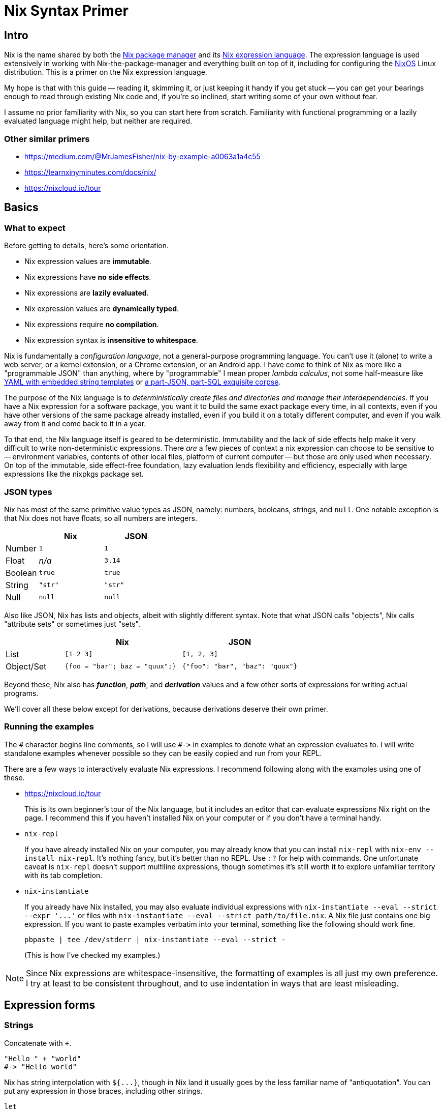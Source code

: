 Nix Syntax Primer
=================

== Intro

Nix is the name shared by both the https://nixos.org/nix/manual[Nix package manager] and its https://nixos.org/nix/manual#ch-expression-language[Nix expression language]. The expression language is used extensively in working with Nix-the-package-manager and everything built on top of it, including for configuring the https://nixos.org/nixos/manual[NixOS] Linux distribution. This is a primer on the Nix expression language.

My hope is that with this guide -- reading it, skimming it, or just keeping it handy if you get stuck -- you can get your bearings enough to read through existing Nix code and, if you're so inclined, start writing some of your own without fear.

I assume no prior familiarity with Nix, so you can start here from scratch. Familiarity with functional programming or a lazily evaluated language might help, but neither are required.

=== Other similar primers

- https://medium.com/@MrJamesFisher/nix-by-example-a0063a1a4c55
- https://learnxinyminutes.com/docs/nix/
- https://nixcloud.io/tour

== Basics

=== What to expect

Before getting to details, here's some orientation.

- Nix expression values are **immutable**.
- Nix expressions have **no side effects**.
- Nix expressions are **lazily evaluated**.
- Nix expression values are **dynamically typed**.
- Nix expressions require **no compilation**.
- Nix expression syntax is **insensitive to whitespace**.

Nix is fundamentally a _configuration language_, not a general-purpose programming language. You can't use it (alone) to write a web server, or a kernel extension, or a Chrome extension, or an Android app. I have come to think of Nix as more like a "programmable JSON" than anything, where by "programmable" I mean proper _lambda calculus_, not some half-measure like http://docs.ansible.com/ansible/[YAML with embedded string templates] or https://docs.mongodb.com/manual/meta/aggregation-quick-reference/[a part-JSON, part-SQL exquisite corpse].

The purpose of the Nix language is to _deterministically create files and directories and manage their interdependencies_. If you have a Nix expression for a software package, you want it to build the same exact package every time, in all contexts, even if you have other versions of the same package already installed, even if you build it on a totally different computer, and even if you walk away from it and come back to it in a year.

To that end, the Nix language itself is geared to be deterministic. Immutability and the lack of side effects help make it very difficult to write non-deterministic expressions. There _are_ a few pieces of context a nix expression can choose to be sensitive to -- environment variables, contents of other local files, platform of current computer -- but those are only used when necessary. On top of the immutable, side effect-free foundation, lazy evaluation lends flexibility and efficiency, especially with large expressions like the nixpkgs package set.

=== JSON types

Nix has most of the same primitive value types as JSON, namely: numbers, booleans, strings, and `null`. One notable exception is that Nix does not have floats, so all numbers are integers.

[options="header",cols="1,2,2"]
|====
|        |Nix     |JSON
|Number  |`1`     |`1`
|Float   |_n/a_   |`3.14`
|Boolean |`true`  |`true`
|String  |`"str"` |`"str"`
|Null    |`null`  |`null`
|====

Also like JSON, Nix has lists and objects, albeit with slightly different syntax. Note that what JSON calls "objects", Nix calls "attribute sets" or sometimes just "sets".

[options="header",cols="1,2,2"]
|====
|           |Nix                            |JSON
|List       |`[1 2 3]`                      |`[1, 2, 3]`
|Object/Set |`{foo = "bar"; baz = "quux";}` |`{"foo": "bar", "baz": "quux"}`
|====

Beyond these, Nix also has _**function**_, _**path**_, and _**derivation**_ values and a few other sorts of expressions for writing actual programs.

We'll cover all these below except for derivations, because derivations deserve their own primer.

=== Running the examples

The `#` character begins line comments, so I will use `#->` in examples to denote what an expression evaluates to. I will write standalone examples whenever possible so they can be easily copied and run from your REPL.

There are a few ways to interactively evaluate Nix expressions. I recommend following along with the examples using one of these.

- https://nixcloud.io/tour
+
This is its own beginner's tour of the Nix language, but it includes an editor that can evaluate expressions Nix right on the page. I recommend this if you haven't installed Nix on your computer or if you don't have a terminal handy.

- `nix-repl`
+
If you have already installed Nix on your computer, you may already know that you can install `nix-repl` with `nix-env --install nix-repl`. It's nothing fancy, but it's better than no REPL. Use `:?` for help with commands. One unfortunate caveat is `nix-repl` doesn't support multiline expressions, though sometimes it's still worth it to explore unfamiliar territory with its tab completion.

- `nix-instantiate`
+
If you already have Nix installed, you may also evaluate individual expressions with `nix-instantiate --eval --strict --expr '...'` or files with `nix-instantiate --eval --strict path/to/file.nix`. A Nix file just contains one big expression. If you want to paste examples verbatim into your terminal, something like  the following should work fine.
+
[source,sh]
pbpaste | tee /dev/stderr | nix-instantiate --eval --strict -
+
(This is how I've checked my examples.)

NOTE: Since Nix expressions are whitespace-insensitive, the formatting of examples is all just my own preference. I try at least to be consistent throughout, and to use indentation in ways that are least misleading.

== Expression forms

=== Strings

Concatenate with `+`.

[source,nix]
"Hello " + "world"
#-> "Hello world"

Nix has string interpolation with `${...}`, though in Nix land it usually goes by the less familiar name of "antiquotation". You can put any expression in those braces, including other strings.

[source,nix]
let
  name = "world";
in
  "Hello ${name + "!"}"
#-> "Hello world!"

You can also write strings inside double single-quotes, `''like this''`. This form allows multiline strings, and it will intelligently strip indentation!

[source,nix]
let
  name = "world";
in
  ''
  # This can be any text!
  echo "Hello ${name}"
  ''
#-> "# This can be any text!\necho \"Hello world\"\n"

NOTE: Once you start using this, you'll wish every language had multiline strings that were so pleasant. I know I do!

It's common in the nixpkgs repo for bash code snippets and other config files to be written in strings this way.

=== Integers

Integers in Nix are as you might expect.

[source,nix]
2 * 4 - 8 / (5 - 1)
#-> 6

Integers are 64 or 32 bits, depending on your system.

[source,nix]
9223372036854775807 + 1
#-> -9223372036854775808

Because Nix has no floating point numbers, all division is integer division.

[source,nix]
5 / 3
#-> 1

Just don't write a division without spaces.

[source,nix]
2/1
#-> /Users/ryanartecona/blog/2/1

What? This happens because `/` without surrounding spaces gets interpreted as a path separator. `2/1` gets interpreted as a relative path instead of arithmetic, and that path gets expanded to an absolute path automatically. More about <<_paths,Paths>> below.


=== Booleans

The boolean operators include the usual suspects.

[options="header",cols="1,2"]
|====
| Operation | Expression
| Conjunction a|
[source,nix]
true && false
#-> false

| Disjunction a|
[source,nix]
----
true \|\| false
#-> true
----

| Negation a|
[source,nix]
!false
#-> true

| Implication a|
[source,nix]
true -> false
#-> false
|====

The one boolean operator you may be less familiar with is `->` for implication.

You can read `p -> q` as "_p_ implies _q_". This means if _p_ is true, then _q_ must be true. It's logically equivalent to `!p || q`, if that helps.

The `->` operator is usually only used to assert mutually consistent configuration options. Imagine you write a package which allows setting two feature flags, `includeGUI` and `useFancyGUITheme`. If it only makes sense for `useFancyGUITheme` to be true if `includeGUI` is _also_ true, then you might write `assert useFancyGUITheme -> includeGUI;` to ensure your package won't try to include a GUI theme without including the GUI.

All boolean operators in Nix expect proper boolean values. They won't coerce non-boolean values to booleans, so there's no notion of "truthy" or "falsy" values like in some languages.

[source,nix]
true && null
#-> error: value is null while a Boolean was expected, at (string):1:1

==== Conditionals

You can write a conditional expression with `if ... then ... else ...`.

[source,nix]
if true
  then "it was true"
  else "it was false"
#-> "it was true"

Just remember that this is an `if` _expression_, not an `if` _statement_. It evaluates to either the expression in the `then` branch or the expression in the `else` branch, but it's not "executed". Since there's also no mutability or side effects in the Nix language, there would be little point to an `if ... then ...` without an `else` branch, so you must always give both the `then` branch and the `else` branch.

There's no special syntax for chaining conditionals (no `elif` or `elsif`), but because they're just ordinary expressions, you can nest them however you like. You might also like to keep indentation to a minimum with a little clever formatting.

[source,nix]
let
  x = 1;
in
  if x < 0 then
    "negative"
  else if x > 0 then
    "positive"
  else
    "zero"
#-> "positive"

==== Equality

Test for equality with `==`.

[source,nix]
1 == 1
#-> true

You can test for equality with values of different type, and the test will just evaluate to `false`.

[source,nix]
true == "true"
#-> false

Two expressions are equal if they evaluate to the same value. Lists and attribute sets are equal if and only if all their elements are equal.

[source,nix]
----
[1 2] == [1 2]
#-> true
----

[source,nix]
{ x = "x"; } == { x = "x"; }
#-> true

Perhaps surprisingly, functions always test as unequal to all other functions, even themselves.

[source,nix]
let
  f = (x: x);
in
  f == f
#-> false

This also means testing two lists or attribute sets for equality, if _either one_ of them contains any functions, will _always_ return `false`, even if they are otherwise equal.

[source,nix]
{a = 1; f = (x: x);} == {a = 1; f = (x: x);}
#-> false

=== Lists

Lists in Nix are written in square brackets with just whitespace separating elements.

[source,nix]
----
[ 1 true null ]
#-> [ 1 true null ]
----

Concatenate lists with `++`.

[source,nix]
----
[ 1 2 ] ++ [ 3 4 ]
#-> [ 1 2 3 4 ]
----

There's no special syntax for indexing into a list. If you need to, you can use `builtins.elemAt`.

[source,nix]
builtins.elemAt [1 2 3] 1
#-> 2

NOTE: The `builtins` here is, well, an attribute set full of inbuilt functions. See <<_builtins,builtins>>.

=== Attribute sets

An attribute set is like JSON's "Object", Ruby's "Hash", Python's "dict", etc., but with an obscure name. It's a mapping from names to values.

[source,nix]
----
let
  x = { key = "value"; };
in
  x.key
#-> "value"
----

An attribute name must be a string, but it can be any string. If it doesn't happen to be a valid identifier (i.e. it includes spaces or special characters), you can write the name as a string literal with quotes. The value, of course, can be expression.

[source,nix]
let
  x = { "my key" = 1 + 2; };
in
  x."my key"
#-> 3

You can use string interpolation in attribute names, if you need to, both while defining and accessing.

[source,nix]
let
  name = "key";
  x = {
    "${name} 1" = "value #1";
    "key 2" = "value #2";
  };
in
  x."${name} 2"
#-> "value #2"

You can also merge the attributes of two sets into one with `//`. The right hand side wins if attribute names conflict, and the merge is shallow.

[source,nix]
let
  foo = { x = 1; z = { a = "a"; }; };
  bar = { y = 3; z = { b = "b"; }; };
in
  (foo // bar)
#-> { x = 1; y = 3; z = { b = "b"; }; }

==== Attribute membership

If you try to access a nonexistent attribute on a set, you get an error.

[source,nix]
{ x = 1; }.y
#-> error: attribute ‘y’ missing, at (string):1:1

You can use `?` to check if a set has a certain key before trying to access it.

[source,nix]
{ x = 1; } ? y
#-> false

==== Recursive sets

Usually, when you define a set, the attributes cannot refer to each other.

[source,nix]
{
  name = "hello-${version}";
  version = "1.0";
}
#-> error: undefined variable ‘version’ at (string):2:19

You can always get around this by using a `let` binding, but often it's more convenient to define a "recursive" set instead, which lets attributes refer to each other. You do this with the `rec` keyword.

[source,nix]
rec {
  name = "hello-${version}";
  version = "1.0";
}
#-> { name = "hello-1.0"; version = "1.0"; }

Once defined, a normal attribute set and a recursive attribute set behave exactly the same. Whether a set is recursive or not affects how you can write it, but it doesn't change how you can use it. It's just syntactic sugar.

In particular, it's _not_ the case that changing the value of one attribute in a recursive set will automatically change the value of other attributes that used it in their definition, even though it might look like it!

[source,nix]
let
  hello1 = rec {
    name = "hello-${version}";
    version = "1.0";
  };
  v2 = {
    version = "2.0";
  };
in
  (hello1 // v2)
#-> { name = "hello-1.0"; version = "2.0"; }

==== Inheriting

If you want to turn a bound name into an attribute in a set, you can use `inherit ...;`.

[source,nix]
let
  x = 1;
  y = 2;
  z = 3;
in
  {
    x = x;
    inherit y z;
  }
#-> { x = 1; y = 2; z = 3; }

NOTE: This is in a way the opposite of <<_literal_with_literal_expression,`with` expressions>>, which turn attributes of a set into bound names.

This feature is similar to "field punning" in some languages or "property value shorthand" in ES6, so it may feel familiar if you can see past the `inherit` keyword.

If want to cherry pick specific attributes in one set to include in another set, you may use an alternate form of `inherit`.

[source,nix]
let
  foo = {x = 1; y = 2;};
in
  { inherit (foo) x y; }
#-> { x = 1; y = 2; }

The parens around `(foo)` are necessary here, as they change the meaning of `inherit`! It's unfortunate syntax, but important to know.

==== Nested definitions

Sometimes when writing Nix code you have to work with deeply nested attribute sets, such as when writing a configuration file for a NixOS machine.

Nix provides a shorthand for defining nested attribute sets which can make them easier to read and write.

[source,nix]
{
  explicit = {
    a = 1;
    b = {
      c = 2;
    };
  };
  short.a = 1;
  short.b.c = 2;
}
#-> { explicit = { a = 1; b = { c = 2; }; }; short = { a = 1; b = { c = 2; }; }; }

Just know that you can't mix and match these styles in an ambiguous way. Each key, at any level, can use one or the other style but not both.

[source,nix]
{
  foo.a = 1;
  foo = {
    b = 2;
  };
}
#-> error: attribute ‘foo’ at (string):3:3 already defined at (string):2:3

=== Bindings and scopes

==== `let` binding

If you haven't already guessed, you can bind a name to a value with `let ... = ...; in ...`.

[source,nix]
----
let x = "value"; in {key = x;}
#-> { key = "value"; }
----

Note that these are constant bindings to immutable values. You can reuse a bound name in an inner scope ("shadowing" it), but you can't reassign it or otherwise change a value once it's assigned. These aren't what most languages call "variables".

You can bind multiple names in a single `let` expression.

[source,nix]
----
let
  x = 1;
  y = 2;
in
  x + y
#-> 3
----

`let` bindings are recursive, so names on the same level can refer to each other just like names in recursive sets.

[source,nix]
let
  name = "hello-${version}";
  version = "1.0";
in
  name
#-> "hello-1.0"

And, of course, a `let` binding is just another type of expression, so you can nest them.

[source,nix]
----
let
  first = (
    let
      second = "Hello";
    in
      second + " "
  );
in
  let
    third = "world";
  in
    first + third
#-> "Hello world"
----

==== `with` expression

A `with` expression brings all the attributes of a set into scope. It exists purely for convenience, as it's often much more pleasant than using fully qualified names or lots of `let` bindings instead.

[cols="1,2"]
|====
| qualified names a|
[source,nix]
----
let
  pkgs = import <nixpkgs> {};
in
  [pkgs.foo pkgs.bar pkgs.baz]
----

| local bindings a|
[source,nix]
----
let
  pkgs = import <nixpkgs> {};
  foo = pkgs.foo;
  bar = pkgs.bar;
  baz = pkgs.baz;
in
  [foo bar baz]
----

| `with` expression a|
[source,nix]
----
let
  pkgs = import <nixpkgs> {};
in
  with pkgs;
  [foo bar baz]
----

|====

NOTE: All 3 of these are different ways of writing the same thing.

The one big caveat with `with` expressions is that a name bound by `with` _cannot shadow_ a name that was already bound. Another way to think about this is that _explicit_ `let` bindings take precedence over _implicit_ `with` bindings, _even if_ the `with` comes after.

[source,nix]
----
let
  item = "we want this";
  suspiciousSet = {item = "we don't want this";};
in
  with suspiciousSet; item
#-> "we want this"
----

This lets you use `with` on a set for convenience without fear that it might clobber your local bindings and break your code.

=== Functions

Basic function syntax is quite terse: you have an argument on the left and a function body on the right separated only by a `:`. It's sometimes easy to miss if you're not looking for it.

Here is a function which simply adds `1` to its argument.

[source,nix]
----
x: x + 1
#-> <LAMBDA>
----

Nix calls functions "lambdas". There's no distinction, and I only use "function" to avoid negative connotations from some languages where lambdas are second class. More importantly, functions in Nix aren't strings in disguise like in _some_ silly languages, so if you try to print one, Nix just says `<LAMBDA>` (or sometimes `«lambda»`).

To apply a function to an argument, simply place the argument after the function.

[source,nix]
----
let
  add1 = (x: x + 1);
in
  add1 2
#-> 3
----

NOTE: The `add1 2` here could be called a "function call" or, equivalently, a "function application". Nix calls them "applications", so I will too. Just know that there's no difference.

Be careful to to use parentheses with function applications inside list literals, or else the function and arguments will become individual elements instead.

[source,nix]
let
  add1 = (x: x + 1);
in
  [
    1
    add1 2
    (add1 2)
  ]
#-> [ 1 <LAMBDA> 2 3 ]

==== Currying

All functions in Nix take exactly 1 argument (they're "unary"). Technically speaking, you can't define a function which takes more than 1 argument.

But this isn't a limitation! We can get something that looks and behaves like a multi-argument function by writing it in a curried style: you write a function which takes the first argument, and it returns _another_ function which takes the next argument, and when you have all your arguments in scope you can return the real result of the function.

[source,nix]
----
(x: (y: x + y))
----

You can drop those parentheses without changing how the expression is grouped, which makes curried functions easier to read and write.

[source,nix]
----
x: y: x + y
----

The `:` in a function definition is "right associative", so `x: y: x + y` means the same thing as `(x: (y: (x + y)))`.

To use a curried function, simply supply all the arguments.

[source,nix]
----
let
  add = (x: y: x + y);
in
  add 1 2
#-> 3
----

Function application is "left associative", so `add 1 2` means the same thing as `(((add) 1) 2)`.

NOTE: See <<_appendix_a_currying,Appendix A: Currying>> for more.

==== Named arguments

Functions can also destructure attribute set arguments.

[source,nix]
----
{x, y}: x + y
----

The above function expects a single set argument which has two elements: `x` and `y`. This is often used to pass named arguments to a function.

[source,nix]
----
let
  add = ({x, y}:
    x + y
  );
in
  add {x = 1; y = 2;}
#-> 3
----

Note that such a function requires an attribute set which has _exactly_ the keys used in the pattern. Missing or unexpected keys will cause an error.

[source,nix]
----
let
  hello = ({name}:
    "Hello ${name}"
  );
in
  hello { name = "world"; x = false; }
#-> error: ‘hello’ at (string):2:12 called with unexpected argument ‘x’, at (string):6:3
----

To allow extra keys to be ignored, you can mention `...`.

[source,nix]
----
let
  hello = ({name, ...}:
    "Hello ${name}"
  );
in
  hello { name = "world"; x = false; }
#-> "Hello world"
----

To allow missing keys, you can give them default values with `?`.

[source,nix]
----
let
  hello = ({name ? "world"}:
    "Hello ${name}"
  );
in
  hello {}
#-> "Hello world"
----

=== Paths

Where most languages treat file paths as simple strings, Nix has a special value type for paths. Roughly speaking, any word with `/` characters in it is parsed as a path literal.

[source,nix]
builtins.typeOf /etc/nixos/configuration.nix
#-> "path"

If you write a relative path, it will automatically be resolved to an absolute path relative to the Nix file it's written in (or relative to the current directory in `nix-repl` or `nix-instantiate`). Be sure to write it beginning with a `./` so it gets properly parsed as a path.

[options="header"]
|====
| ~/blog/file.nix
a|
[source,nix]
----
./.gitignore
#-> /Users/ryanartecona/blog/.gitignore
----
|====

This is similar to how you might manipulate paths starting from `__FILE__` in Ruby, `__file__` in Python, `__filename` in Node.js, etc., except you write the relative path as a literal, and Nix knows to resolve it to an absolute path automatically.

You can just as well use a path literal for directories, too. If referring to the directory of the current Nix file, be sure to spell it `./.` so it contains a slash.

[options="header"]
|====
| ~/blog/file.nix
a|
[source,nix]
----
./.
#-> /Users/ryanartecona/blog
----
|====

You can append a path to a base path with `+`.

[source,nix]
/path/to/project + /path/to/file.txt
#-> /path/to/project/path/to/file.txt

Just be sure the right-hand path is absolute, because if it's relative, it almost certainly won't be what you expect!

[source,nix]
/path/to/project + path/to/file.txt
#-> /path/to/project/Users/ryanartecona/blog/path/to/file.txt

So paths totally aren't strings. But if you ever need to, you can freely cast them back and forth.

[source,nix]
toString /path/to/file.txt
#-> "/path/to/file.txt"

[source,nix]
/. + "/path/to/file.txt"
#-> /path/to/file.txt

NOTE: There is also a `builtins.toPath` function to cast a string to a path, but it's link::https://github.com/NixOS/nix/issues/1074[currently broken]. In the meantime, this is a workaround.

Paths are useful for relative imports, which you will see next. Later on, you'll also see that they have special semantics -- different than strings! -- when used in derivations.

==== Named search paths

In addition to relative and absolute path literals, Nix has a facility to lookup Nix files by name from a configurable search path.

You can lookup an item from the search path with angle brackets, like so.

[source,nix]
{ nixpkgsDir = <nixpkgs>; }
#-> { nixpkgsDir = /Users/ryanartecona/.nix-defexpr/channels/nixpkgs; }

If you've installed Nix via the installer script, then `<nixpkgs>` will be the only item on your search path to start out with, and it points to `~/.nix-defexpr/channels/nixpkgs`. You can update and manage the `nixpkgs` that lives there with the `nix-channel` tool. Unless you override it, anytime you `import <nixpkgs>` in your own Nix code, the Nix expression that will be imported is whatever version of `nixpkgs` happens to currently live at that path, i.e. whatever the latest version was when you last ran `nix-channel --update`.

Most Nix tools support an `-I` option which will add an item to the search path. You can give it a value like `name=/path/to/dir` to make occurrences of `<name>` resolve to `/path/to/dir` inside the Nix expressions the tool evaluates.

[source,bash]
$ nix-instantiate -I 'myhome=/Users/ryanartecona' --eval --expr "<myhome>"
/Users/ryanartecona

Of course, you can add more than one item to the search path at once.

[source,bash]
----
$ nix-instantiate -I 'null=/dev/null' -I 'urandom=/dev/urandom' --eval --expr --strict "[ <null> <urandom> ]"
[ /dev/null /dev/urandom ]
----

If you don't give a search path item a name, you will essentially add all of its subdirectories to the search path, as though each were given their individual names.

[source,bash]
$ mkdir -p /tmp/nix-search/path
$ nix-instantiate -I '/tmp/nix-search' --eval --expr --strict "<path>"
/tmp/nix-search/path

You can also add a URL to the search path, provided the URL is the address of a tarball. For example, you can use this feature together with GitHub's tarball archives to to ensure that if some Nix expression uses `<nixpkgs>`, it ignores whatever version of `nixpkgs` is in your channels, and instead uses a copy of `nixpkgs` at a specific commit.

[source,bash]
$ nix-instantiate -I 'nixpkgs=https://github.com/NixOS/nixpkgs/archive/7025fc6d06dec04ca047ff46a18b92a79c6031f0.tar.gz' --eval --expr --strict "with import <nixpkgs> {}; nix.version"
downloading ‘https://github.com/NixOS/nixpkgs/archive/7025fc6d06dec04ca047ff46a18b92a79c6031f0.tar.gz’... [10944/0 KiB, 1337.0 KiB/s]
unpacking ‘https://github.com/NixOS/nixpkgs/archive/7025fc6d06dec04ca047ff46a18b92a79c6031f0.tar.gz’...
"1.11.8"

You can also use the environment variable `NIX_PATH` much the same as the `-I` option, with the exception that multiple search path items are separated by `:`.

=== Imports

At any point in a Nix expression, you may import some other Nix expression from a different file.

[options="header"]
|====
| file.nix
a|
[source,nix]
{ hello = "world"; }
|====

[source,nix]
import ./file.nix
#-> { hello = "world"; }

Because Nix is expressions all the way down, importing is quite simple to explain: a Nix file (e.g. `file.nix`) contains a single well-formed Nix expression, and when you import that file with `import ./file.nix`, it's as if the `import ./file.nix` expression just gets replaced with the contents of `file.nix`.

For example, it's common to extract common library functions into their own file, and `import` them where needed. Your library, call it `lib.nix`, will just be a big attribute set of functions or whatever other values, and the importing files can use `.` access syntax to use what they need.

[options="header"]
|====
| lib.nix
a|
[source,nix]
{
  hello = (name:
    "Hello, ${name}!"
  );
}
|====

[source,nix]
let
  lib = import ./lib.nix;
in
  lib.hello "world"
#-> "Hello, world!"

Since `let` expressions are already available to create local bindings, you can use them to create private helpers that don't get exposed publicly.

[options="header"]
|====
| lib.nix
a|
[source,nix]
let
  greet = ({ pre, post}: name:
    pre + (toString name) + post
  );
  hello = greet { pre = "Hello, "; post = "!"; };
  goodbye = greet { pre = "Goodbye, "; post = "."; };
in
  { inherit hello goodbye; }
|====

[source,nix]
let
  lib = import ./lib.nix;
in
  [ (lib ? hello) (lib ? greet) ]
#-> [ true false ]

For Nix files which are libraries (attribute sets) of functions, it's a common pattern to import the file and immediately bring all its elements into scope using `with`.

[source,nix]
with import ./lib.nix;
hello "Nix"
#-> "Hello, Nix!"

It's also possible to import a directory. To make a directory importable from a Nix expression, the directory only needs to contain a file named `default.nix`.

[options="header"]
|====
| lib/default.nix
a|
[source,nix]
{
  myDir = ./.;
}
|====

[source,nix]
with import ./lib;
myDir
#-> /Users/ryanartecona/blog/lib

When you import a path from a Nix expression, and Nix detects the path is a directory, it will try to import whatever is in `default.nix` in that directory, or it will fail if it doesn't exist. If you are familiar with Python, this is similar to `__init__.py`.

== Evaluation

=== What is _lazy evaluation_?

Evaluation in Nix is _lazy_. This is important to understand, but if you're not already comfortable with a lazy language (e.g. Haskell), it may sound foreign and daunting. But don't worry! Though it's true that most languages aren't pervasively lazy, it's also true that lots of programming languages have _some_ lazy elements, so laziness is likely just a familiar concept by an unfamiliar name.

Take the following Javascript snippet.

[source,js]
----
function getTrue() {
  return true;
}
function throwError() {
  throw new Error('derp');
}

getTrue() || throwError()
----

Does the above snippet throw an error? No it doesn't! But why?

If you understand why, you know it's because `||` only evaluates its right-hand side if its left-hand side evaluates to `false` (or something falsy). If the left-hand side is `true` (or truthy), then the whole compound expression can evaluate to whatever was on the left-hand side _without_ evaluating the right-hand side at all. In the above example, the left-hand side is indeed `true`, so the right-hand side never gets evaluated, so we never see a thrown error.

This behavior is usually called "short-circuiting", especially in the context of boolean operators. Turns out, this is also lazy evaluation! You could just as accurately say `||` and `&&` are lazy operators.

So, of course, Nix's `||` and `&&` and other boolean operators are lazy, too.

[source,nix]
true || (null + null)
#-> true

We know this didn't evaluate the right-hand side, because if it did, we would've gotten an error.

[source,nix]
null + null
#-> error: cannot coerce null to a string, at (string):1:1

So what does it mean for the _whole language_ to be lazy? Well, in general, all expressions will avoid evaluating any of their subexpressions unless and until absolutely necessary.

A `let ... in ...` expression won't evaluate one of its bound values until that value's name is evaluated in the `in ...` body. We can prove this to ourselves by putting an _intentional bug_ in our program, and if we never see an error, that will mean the buggy expression never got evaluated.

[source,nix]
let
  bug = (null + null);
  foo = "bar";
in
  foo
#-> "bar"

An attribute set won't evaluate one of its values unless and until its corresponding key is accessed.

[source,nix]
let
  bug = (null + null);
  set = { foo = "bar"; ohnoes = bug; };
in
  set.foo
#-> "bar"

A list also won't evaluate its elements unless and until they are accessed.

[source,nix]
let
  bug = (null + null);
  list = [ true bug ];
in
  builtins.elemAt list 0
#-> true

An import of another Nix file won't actually go open the file unless and until it's evaluated.

[source,nix]
with import /a/path/to/some/file/that/does/not/exist.nix;
"coolio"
#-> "coolio"

Now, here's the extra weird one. Most programming languages will evaluate a functions' arguments _before_ calling a function with the supplied arguments. Nix doesn't. When you apply a function to an argument (or arguments, in curried style), that argument _may not_ have already been evaluated when the application evaluates. Moreover, if the function body avoids evaluating that argument, it may _remain_ unevaluated even after the function "returns" (or more precisely, after the application fully evaluates)!

Here's an example. If I write a function `const` which takes 2 curried arguments, and just gives back the first argument without evaluating the second argument, then I can give `const` a buggy expression as its second argument and _still_ never see a resulting error.

[source,nix]
let
  bug = (null + null);
  const = (x: y:
    x
  );
in
  const true bug
#-> true

In contrast, here's an example of a function `ifThenElse` that I've often wished I could write in Javascript.

[source,js]
----
function ifThenElse(condition, thenBranch, elseBranch) {
  if (condition) {
    return thenBranch;
  } else {
    return elseBranch;
  }
}
function throwError() {
  throw new Error('derp');
}

ifThenElse(true, "coolio", throwError());
#-> Uncaught Error: derp
----

Do you see why this doesn't work? The `throwError()` argument is evaluated before `ifThenElse` is even called, so our program derps out instead of just returning `"coolio"`. This is why you can't write a function that short-circuits quite the same as an `if` statement or a `&&` operator, because function arguments get evaluated before the function gets called. (You can work around this limitation in Javascript with anonymous functions and the like, but it's not quite the same.)

But in Nix, this would work!

[source,nix]
let
  ifThenElse = (condition: thenBranch: elseBranch:
    if condition then
      thenBranch
    else
      elseBranch
  );
  throwError = ({}:
    null + null
  );
in
  ifThenElse true "coolio" (throwError {})
#-> "coolio"

Coolio indeed. This works without throwing an error because Nix is a pervasively lazy language. _That's_ what it means for a language to be lazy.

=== Traces & debug logging
===== TODO: Traces
=== Errors
===== TODO: Errors (exceptions, assertions, aborts)

== Standard library

The Nix standard library has two parts, practically speaking.

Nix itself ships with some primitives called `builtins`. These are all you have available if you use a plain `nix-repl` or `nix-instantiate`. Nix has no foreign function interface (FFI), so everything written in Nix is limited to what the `builtins` allow you to express. For example, it's not possible to interactively prompt a user for confirmation inside Nix, because nothing in `builtins` lets you read from `stdin`, and there's no facility in Nix for adding that capability via a library.

The `nixpkgs` package set ships with its own library of functions and helpers in `<nixpkgs/lib>` (often seen in Nix code as `pkgs.lib`, `stdenv.lib`, or just `lib`). Some of what's there is geared specifically toward writing Nix derivations or working with NixOS configuration modules, but most of it is very generic. Everything there is built on top of `builtins` as a foundation (there's no other way!), but `<nixpkgs/lib>` often provides better ergonomics for common tasks. `nixpkgs` itself is ubiquitous in the Nix ecosystem, and since `<nixpkgs/lib>` is available anywhere `nixpkgs` is, `<nixpkgs/lib>` is a sort of _de facto_ standard library.

=== builtins
===== TODO: builtins
=== `nixpkgs/lib`
===== TODO: nixpkgs/lib

== Appendix

=== #Appendix A: Currying#
In case it would help to seen an example of currying in perhaps a more familiar language, here's how a curried `add` function could be written and used in JavaScript.

[source,javascript]
----
const add = (x) => {return ((y) => {return x + y})};

add(1);
//-> (y) => {return x + y}

add(1)(2);
//-> 3

const add1 = add(1);
add1(2);
//-> 3
----

If you'd like to read up more on currying, introductory blog posts abound. You can google for one in your language of choice. If you understand what's going on above, though, that's really all there is to it.
